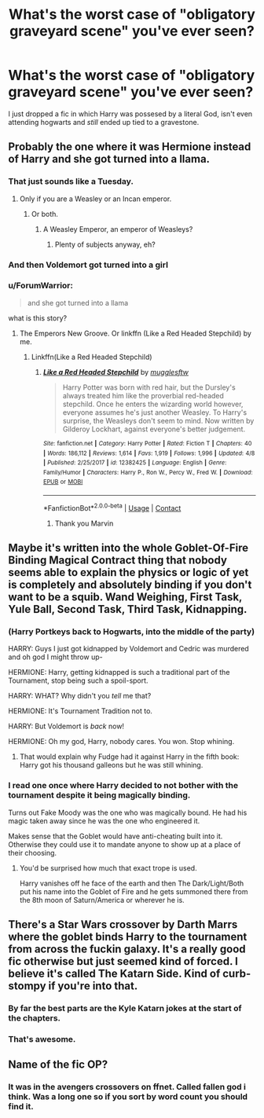 #+TITLE: What's the worst case of "obligatory graveyard scene" you've ever seen?

* What's the worst case of "obligatory graveyard scene" you've ever seen?
:PROPERTIES:
:Score: 64
:DateUnix: 1523393665.0
:DateShort: 2018-Apr-11
:FlairText: Discussion
:END:
I just dropped a fic in which Harry was possesed by a literal God, isn't even attending hogwarts and /still/ ended up tied to a gravestone.


** Probably the one where it was Hermione instead of Harry and she got turned into a llama.
:PROPERTIES:
:Author: Full-Paragon
:Score: 66
:DateUnix: 1523406414.0
:DateShort: 2018-Apr-11
:END:

*** That just sounds like a Tuesday.
:PROPERTIES:
:Author: AutumnSouls
:Score: 37
:DateUnix: 1523406678.0
:DateShort: 2018-Apr-11
:END:

**** Only if you are a Weasley or an Incan emperor.
:PROPERTIES:
:Author: Full-Paragon
:Score: 29
:DateUnix: 1523408849.0
:DateShort: 2018-Apr-11
:END:

***** Or both.
:PROPERTIES:
:Author: Entinu
:Score: 11
:DateUnix: 1523416371.0
:DateShort: 2018-Apr-11
:END:

****** A Weasley Emperor, an emperor of Weasleys?
:PROPERTIES:
:Author: Krististrasza
:Score: 13
:DateUnix: 1523442724.0
:DateShort: 2018-Apr-11
:END:

******* Plenty of subjects anyway, eh?
:PROPERTIES:
:Author: Stjernepus
:Score: 1
:DateUnix: 1524682915.0
:DateShort: 2018-Apr-25
:END:


*** And then Voldemort got turned into a girl
:PROPERTIES:
:Author: CryptidGrimnoir
:Score: 11
:DateUnix: 1523411758.0
:DateShort: 2018-Apr-11
:END:


*** u/ForumWarrior:
#+begin_quote
  and she got turned into a llama
#+end_quote

what is this story?
:PROPERTIES:
:Author: ForumWarrior
:Score: 9
:DateUnix: 1523427717.0
:DateShort: 2018-Apr-11
:END:

**** The Emperors New Groove. Or linkffn (Like a Red Headed Stepchild) by me.
:PROPERTIES:
:Author: Full-Paragon
:Score: 17
:DateUnix: 1523427788.0
:DateShort: 2018-Apr-11
:END:

***** Linkffn(Like a Red Headed Stepchild)
:PROPERTIES:
:Author: aaronhowser1
:Score: 4
:DateUnix: 1523439314.0
:DateShort: 2018-Apr-11
:END:

****** [[https://www.fanfiction.net/s/12382425/1/][*/Like a Red Headed Stepchild/*]] by [[https://www.fanfiction.net/u/4497458/mugglesftw][/mugglesftw/]]

#+begin_quote
  Harry Potter was born with red hair, but the Dursley's always treated him like the proverbial red-headed stepchild. Once he enters the wizarding world however, everyone assumes he's just another Weasley. To Harry's surprise, the Weasleys don't seem to mind. Now written by Gilderoy Lockhart, against everyone's better judgement.
#+end_quote

^{/Site/:} ^{fanfiction.net} ^{*|*} ^{/Category/:} ^{Harry} ^{Potter} ^{*|*} ^{/Rated/:} ^{Fiction} ^{T} ^{*|*} ^{/Chapters/:} ^{40} ^{*|*} ^{/Words/:} ^{186,112} ^{*|*} ^{/Reviews/:} ^{1,614} ^{*|*} ^{/Favs/:} ^{1,919} ^{*|*} ^{/Follows/:} ^{1,996} ^{*|*} ^{/Updated/:} ^{4/8} ^{*|*} ^{/Published/:} ^{2/25/2017} ^{*|*} ^{/id/:} ^{12382425} ^{*|*} ^{/Language/:} ^{English} ^{*|*} ^{/Genre/:} ^{Family/Humor} ^{*|*} ^{/Characters/:} ^{Harry} ^{P.,} ^{Ron} ^{W.,} ^{Percy} ^{W.,} ^{Fred} ^{W.} ^{*|*} ^{/Download/:} ^{[[http://www.ff2ebook.com/old/ffn-bot/index.php?id=12382425&source=ff&filetype=epub][EPUB]]} ^{or} ^{[[http://www.ff2ebook.com/old/ffn-bot/index.php?id=12382425&source=ff&filetype=mobi][MOBI]]}

--------------

*FanfictionBot*^{2.0.0-beta} | [[https://github.com/tusing/reddit-ffn-bot/wiki/Usage][Usage]] | [[https://www.reddit.com/message/compose?to=tusing][Contact]]
:PROPERTIES:
:Author: FanfictionBot
:Score: 2
:DateUnix: 1523439326.0
:DateShort: 2018-Apr-11
:END:

******* Thank you Marvin
:PROPERTIES:
:Author: aaronhowser1
:Score: 3
:DateUnix: 1523439376.0
:DateShort: 2018-Apr-11
:END:


** Maybe it's written into the whole Goblet-Of-Fire Binding Magical Contract thing that nobody seems able to explain the physics or logic of yet is completely and absolutely binding if you don't want to be a squib. Wand Weighing, First Task, Yule Ball, Second Task, Third Task, Kidnapping.
:PROPERTIES:
:Author: Avaday_Daydream
:Score: 29
:DateUnix: 1523407768.0
:DateShort: 2018-Apr-11
:END:

*** (Harry Portkeys back to Hogwarts, into the middle of the party)

HARRY: Guys I just got kidnapped by Voldemort and Cedric was murdered and oh god I might throw up-

HERMIONE: Harry, getting kidnapped is such a traditional part of the Tournament, stop being such a spoil-sport.

HARRY: WHAT? Why didn't you /tell/ me that?

HERMIONE: It's Tournament Tradition not to.

HARRY: But Voldemort is /back/ now!

HERMIONE: Oh my god, Harry, nobody cares. You won. Stop whining.
:PROPERTIES:
:Author: PixelKind
:Score: 48
:DateUnix: 1523417071.0
:DateShort: 2018-Apr-11
:END:

**** That would explain why Fudge had it against Harry in the fifth book: Harry got his thousand galleons but he was still whining.
:PROPERTIES:
:Author: Kazeto
:Score: 9
:DateUnix: 1523543181.0
:DateShort: 2018-Apr-12
:END:


*** I read one once where Harry decided to not bother with the tournament despite it being magically binding.

Turns out Fake Moody was the one who was magically bound. He had his magic taken away since he was the one who engineered it.

Makes sense that the Goblet would have anti-cheating built into it. Otherwise they could use it to mandate anyone to show up at a place of their choosing.
:PROPERTIES:
:Author: ForumWarrior
:Score: 37
:DateUnix: 1523427900.0
:DateShort: 2018-Apr-11
:END:

**** You'd be surprised how much that exact trope is used.

Harry vanishes off he face of the earth and then The Dark/Light/Both put his name into the Goblet of Fire and he gets summoned there from the 8th moon of Saturn/America or wherever he is.
:PROPERTIES:
:Author: Fierysword5
:Score: 31
:DateUnix: 1523429896.0
:DateShort: 2018-Apr-11
:END:


** There's a Star Wars crossover by Darth Marrs where the goblet binds Harry to the tournament from across the fuckin galaxy. It's a really good fic otherwise but just seemed kind of forced. I believe it's called The Katarn Side. Kind of curb-stompy if you're into that.
:PROPERTIES:
:Author: Mragftw
:Score: 39
:DateUnix: 1523407751.0
:DateShort: 2018-Apr-11
:END:

*** By far the best parts are the Kyle Katarn jokes at the start of the chapters.
:PROPERTIES:
:Author: yarglethatblargle
:Score: 23
:DateUnix: 1523410059.0
:DateShort: 2018-Apr-11
:END:


*** That's awesome.
:PROPERTIES:
:Author: ThellraAK
:Score: 1
:DateUnix: 1523515608.0
:DateShort: 2018-Apr-12
:END:


** Name of the fic OP?
:PROPERTIES:
:Author: emotionalhaircut
:Score: 2
:DateUnix: 1523487779.0
:DateShort: 2018-Apr-12
:END:

*** It was in the avengers crossovers on ffnet. Called fallen god i think. Was a long one so if you sort by word count you should find it.
:PROPERTIES:
:Score: 1
:DateUnix: 1523531162.0
:DateShort: 2018-Apr-12
:END:
